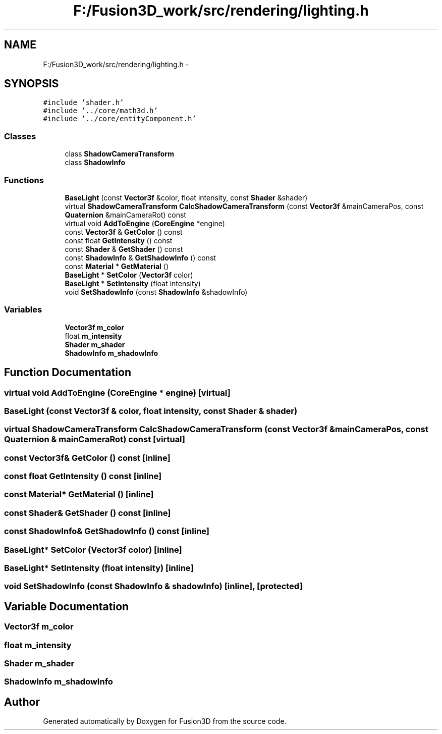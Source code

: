 .TH "F:/Fusion3D_work/src/rendering/lighting.h" 3 "Tue Nov 24 2015" "Version 0.0.0.1" "Fusion3D" \" -*- nroff -*-
.ad l
.nh
.SH NAME
F:/Fusion3D_work/src/rendering/lighting.h \- 
.SH SYNOPSIS
.br
.PP
\fC#include 'shader\&.h'\fP
.br
\fC#include '\&.\&./core/math3d\&.h'\fP
.br
\fC#include '\&.\&./core/entityComponent\&.h'\fP
.br

.SS "Classes"

.in +1c
.ti -1c
.RI "class \fBShadowCameraTransform\fP"
.br
.ti -1c
.RI "class \fBShadowInfo\fP"
.br
.in -1c
.SS "Functions"

.in +1c
.ti -1c
.RI "\fBBaseLight\fP (const \fBVector3f\fP &color, float intensity, const \fBShader\fP &shader)"
.br
.ti -1c
.RI "virtual \fBShadowCameraTransform\fP \fBCalcShadowCameraTransform\fP (const \fBVector3f\fP &mainCameraPos, const \fBQuaternion\fP &mainCameraRot) const "
.br
.ti -1c
.RI "virtual void \fBAddToEngine\fP (\fBCoreEngine\fP *engine)"
.br
.ti -1c
.RI "const \fBVector3f\fP & \fBGetColor\fP () const "
.br
.ti -1c
.RI "const float \fBGetIntensity\fP () const "
.br
.ti -1c
.RI "const \fBShader\fP & \fBGetShader\fP () const "
.br
.ti -1c
.RI "const \fBShadowInfo\fP & \fBGetShadowInfo\fP () const "
.br
.ti -1c
.RI "const \fBMaterial\fP * \fBGetMaterial\fP ()"
.br
.ti -1c
.RI "\fBBaseLight\fP * \fBSetColor\fP (\fBVector3f\fP color)"
.br
.ti -1c
.RI "\fBBaseLight\fP * \fBSetIntensity\fP (float intensity)"
.br
.ti -1c
.RI "void \fBSetShadowInfo\fP (const \fBShadowInfo\fP &shadowInfo)"
.br
.in -1c
.SS "Variables"

.in +1c
.ti -1c
.RI "\fBVector3f\fP \fBm_color\fP"
.br
.ti -1c
.RI "float \fBm_intensity\fP"
.br
.ti -1c
.RI "\fBShader\fP \fBm_shader\fP"
.br
.ti -1c
.RI "\fBShadowInfo\fP \fBm_shadowInfo\fP"
.br
.in -1c
.SH "Function Documentation"
.PP 
.SS "virtual void AddToEngine (\fBCoreEngine\fP * engine)\fC [virtual]\fP"

.SS "BaseLight (const \fBVector3f\fP & color, float intensity, const \fBShader\fP & shader)"

.SS "virtual \fBShadowCameraTransform\fP CalcShadowCameraTransform (const \fBVector3f\fP & mainCameraPos, const \fBQuaternion\fP & mainCameraRot) const\fC [virtual]\fP"

.SS "const \fBVector3f\fP& GetColor () const\fC [inline]\fP"

.SS "const float GetIntensity () const\fC [inline]\fP"

.SS "const \fBMaterial\fP* GetMaterial ()\fC [inline]\fP"

.SS "const \fBShader\fP& GetShader () const\fC [inline]\fP"

.SS "const \fBShadowInfo\fP& GetShadowInfo () const\fC [inline]\fP"

.SS "\fBBaseLight\fP* SetColor (\fBVector3f\fP color)\fC [inline]\fP"

.SS "\fBBaseLight\fP* SetIntensity (float intensity)\fC [inline]\fP"

.SS "void SetShadowInfo (const \fBShadowInfo\fP & shadowInfo)\fC [inline]\fP, \fC [protected]\fP"

.SH "Variable Documentation"
.PP 
.SS "\fBVector3f\fP m_color"

.SS "float m_intensity"

.SS "\fBShader\fP m_shader"

.SS "\fBShadowInfo\fP m_shadowInfo"

.SH "Author"
.PP 
Generated automatically by Doxygen for Fusion3D from the source code\&.
